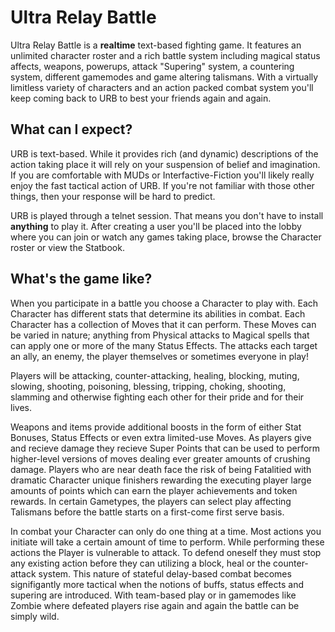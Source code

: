 
* Ultra Relay Battle
  Ultra Relay Battle is a *realtime* text-based fighting game. It features an
  unlimited character roster and a rich battle system including magical status
  affects, weapons, powerups, attack "Supering" system, a countering system,
  different gamemodes and game altering talismans. With a virtually limitless
  variety of characters and an action packed combat system you'll keep coming
  back to URB to best your friends again and again.

** What can I expect?
   URB is text-based. While it provides rich (and dynamic) descriptions of the
   action taking place it will rely on your suspension of belief and
   imagination. If you are comfortable with MUDs or Interfactive-Fiction you'll
   likely really enjoy the fast tactical action of URB. If you're not familiar
   with those other things, then your response will be hard to predict.

   URB is played through a telnet session. That means you don't have to install
   *anything* to play it. After creating a user you'll be placed into the lobby
   where you can join or watch any games taking place, browse the Character
   roster or view the Statbook.

** What's the game like?
   When you participate in a battle you choose a Character to play with. Each
   Character has different stats that determine its abilities in combat. Each
   Character has a collection of Moves that it can perform. These Moves can be
   varied in nature; anything from Physical attacks to Magical spells that can
   apply one or more of the many Status Effects. The attacks each target an ally,
   an enemy, the player themselves or sometimes everyone in play!

   Players will be attacking, counter-attacking, healing, blocking, muting,
   slowing, shooting, poisoning, blessing, tripping, choking, shooting, slamming
   and otherwise fighting each other for their pride and for their lives.

   Weapons and items provide additional boosts in the form of either Stat
   Bonuses, Status Effects or even extra limited-use Moves. As players give and
   recieve damage they recieve Super Points that can be used to perform
   higher-level versions of moves dealing ever greater amounts of crushing
   damage. Players who are near death face the risk of being Fatalitied with
   dramatic Character unique finishers rewarding the executing player large
   amounts of points which can earn the player achievements and token rewards. In
   certain Gametypes, the players can select play affecting Talismans before the
   battle starts on a first-come first serve basis.

   In combat your Character can only do one thing at a time. Most actions you
   initiate will take a certain amount of time to perform. While performing these
   actions the Player is vulnerable to attack. To defend oneself they must stop
   any existing action before they can utilizing a block, heal or the
   counter-attack system. This nature of stateful delay-based combat becomes
   signifigantly more tactical when the notions of buffs, status effects and
   supering are introduced. With team-based play or in gamemodes like Zombie
   where defeated players rise again and again the battle can be simply wild.
